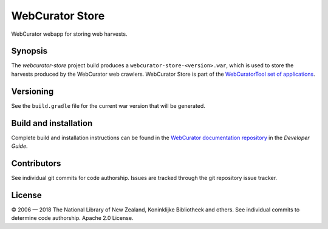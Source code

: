 WebCurator Store
================

WebCurator webapp for storing web harvests.


Synopsis
--------

The `webcurator-store` project build produces a ``webcurator-store-<version>.war``, which is used to store the
harvests produced by the WebCurator web crawlers. WebCurator Store is part of the `WebCuratorTool set of applications`_.


Versioning
----------

See the ``build.gradle`` file for the current war version that will be generated.


Build and installation
----------------------

Complete build and installation instructions can be found in the `WebCurator documentation repository`_ in the
*Developer Guide*.


Contributors
------------

See individual git commits for code authorship. Issues are tracked through the git repository issue tracker.


License
-------

|copy| 2006 |---| 2018 The National Library of New Zealand, Koninklijke Bibliotheek and others. See individual
commits to determine code authorship. Apache 2.0 License.

.. _`WebCuratorTool set of applications`: https://github.com/WebCuratorTool
.. _`WebCurator documentation repository`: https://github.com/WebCuratorTool/webcurator-docs
.. |copy| unicode:: 0xA9 .. copyright sign
.. |---| unicode:: 0x2014 .. m-dash
